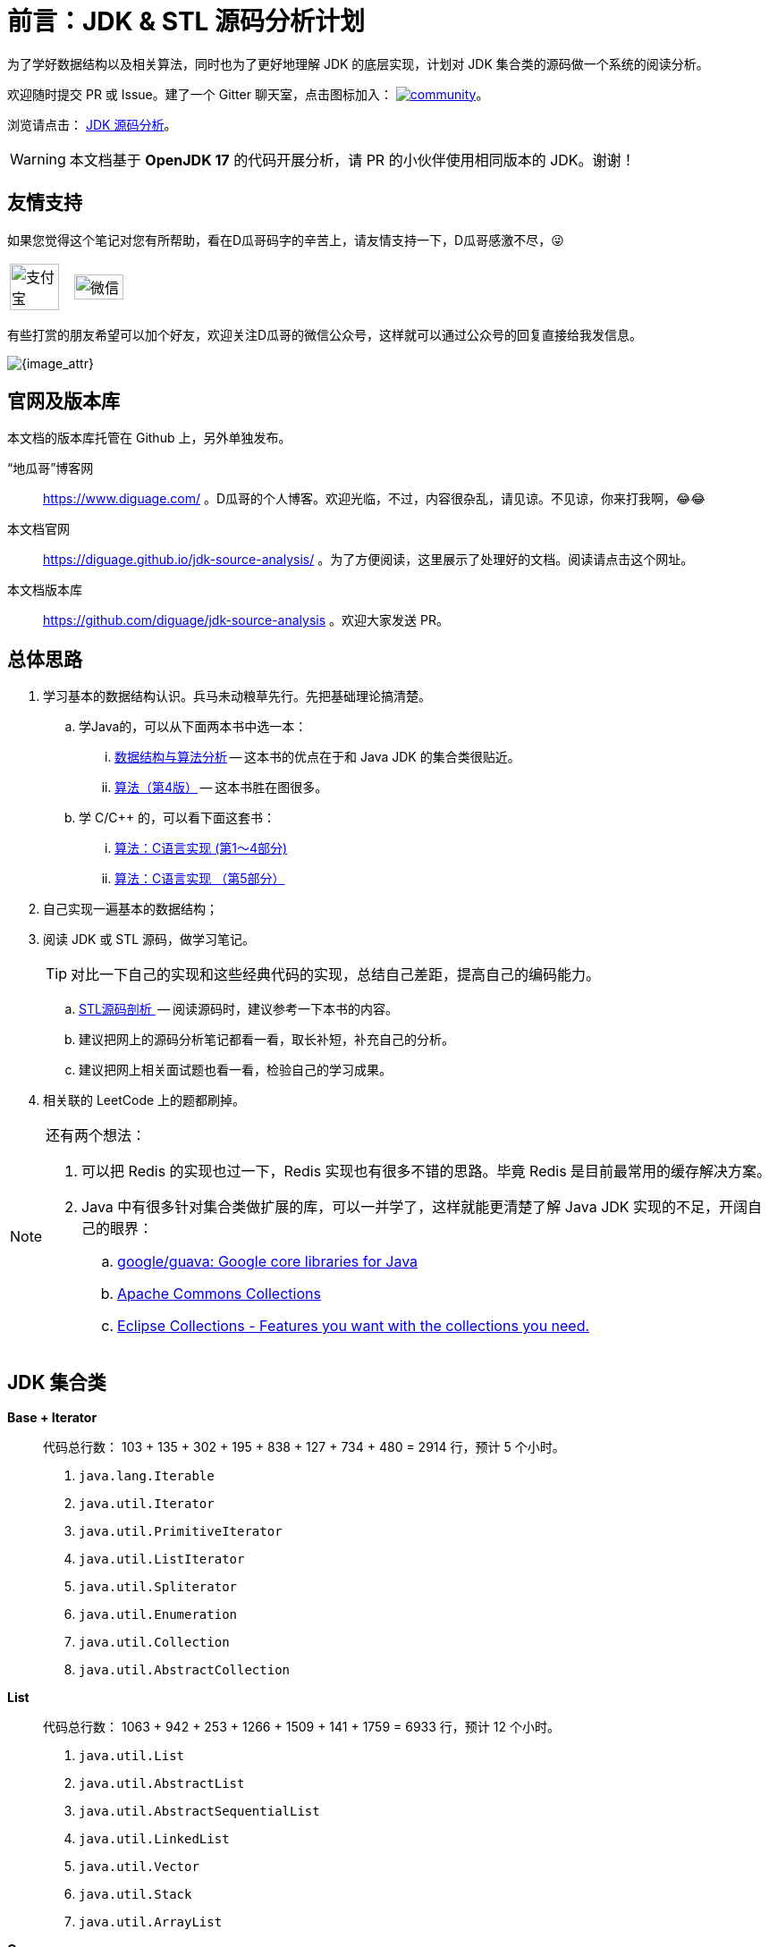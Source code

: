 [preface]
= 前言：JDK & STL 源码分析计划

为了学好数据结构以及相关算法，同时也为了更好地理解 JDK 的底层实现，计划对 JDK 集合类的源码做一个系统的阅读分析。

欢迎随时提交 PR 或 Issue。建了一个 Gitter 聊天室，点击图标加入： https://gitter.im/source-analysis/community?utm_source=badge&utm_medium=badge&utm_campaign=pr-badge[image:https://badges.gitter.im/source-analysis/community.svg[]]。

浏览请点击： https://diguage.github.io/jdk-source-analysis/[JDK 源码分析]。

WARNING: 本文档基于 *OpenJDK 17* 的代码开展分析，请 PR 的小伙伴使用相同版本的 JDK。谢谢！

== 友情支持

如果您觉得这个笔记对您有所帮助，看在D瓜哥码字的辛苦上，请友情支持一下，D瓜哥感激不尽，😜

[cols="2*^",frame=none]
|===
| image:images/alipay.png[title="支付宝", alt="支付宝", width="90%"] | image:images/wxpay.png[title="微信", alt="微信", width="90%"]
|===

有些打赏的朋友希望可以加个好友，欢迎关注D瓜哥的微信公众号，这样就可以通过公众号的回复直接给我发信息。

image::images/wx-jikerizhi.png[{image_attr}]

== 官网及版本库

本文档的版本库托管在 Github 上，另外单独发布。

“地瓜哥”博客网:: https://www.diguage.com/[^] 。D瓜哥的个人博客。欢迎光临，不过，内容很杂乱，请见谅。不见谅，你来打我啊，😂😂
本文档官网:: https://diguage.github.io/jdk-source-analysis/[^] 。为了方便阅读，这里展示了处理好的文档。阅读请点击这个网址。
本文档版本库::  https://github.com/diguage/jdk-source-analysis[^] 。欢迎大家发送 PR。

== 总体思路

. 学习基本的数据结构认识。兵马未动粮草先行。先把基础理论搞清楚。
.. 学Java的，可以从下面两本书中选一本：
... https://book.douban.com/subject/26745780/[数据结构与算法分析] -- 这本书的优点在于和 Java JDK 的集合类很贴近。
... https://book.douban.com/subject/19952400/[算法（第4版）] -- 这本书胜在图很多。
.. 学 C/C++ 的，可以看下面这套书：
... https://book.douban.com/subject/4065258/[算法：C语言实现 (第1～4部分)]
... https://book.douban.com/subject/4191525/[算法：C语言实现 （第5部分）]
. 自己实现一遍基本的数据结构；
. 阅读 JDK 或 STL 源码，做学习笔记。
+
TIP: 对比一下自己的实现和这些经典代码的实现，总结自己差距，提高自己的编码能力。
+
.. https://book.douban.com/subject/1110934/[STL源码剖析 ] -- 阅读源码时，建议参考一下本书的内容。
.. 建议把网上的源码分析笔记都看一看，取长补短，补充自己的分析。
.. 建议把网上相关面试题也看一看，检验自己的学习成果。
. 相关联的 LeetCode 上的题都刷掉。

[NOTE]
====
还有两个想法：

. 可以把 Redis 的实现也过一下，Redis 实现也有很多不错的思路。毕竟 Redis 是目前最常用的缓存解决方案。
. Java 中有很多针对集合类做扩展的库，可以一并学了，这样就能更清楚了解 Java JDK 实现的不足，开阔自己的眼界：
.. https://github.com/google/guava[google/guava: Google core libraries for Java]
.. https://commons.apache.org/proper/commons-collections/[Apache Commons Collections]
.. https://www.eclipse.org/collections/[Eclipse Collections - Features you want with the collections you need.]
====

== JDK 集合类

*Base + Iterator*::
代码总行数： 103 + 135 + 302 + 195 + 838 + 127 + 734 + 480 = 2914 行，预计 5 个小时。
. `java.lang.Iterable`
. `java.util.Iterator`
. `java.util.PrimitiveIterator`
. `java.util.ListIterator`
. `java.util.Spliterator`
. `java.util.Enumeration`
. `java.util.Collection`
. `java.util.AbstractCollection`

*List*::
代码总行数： 1063 + 942 + 253 + 1266 + 1509 + 141 + 1759 = 6933 行，预计 12 个小时。
. `java.util.List`
. `java.util.AbstractList`
. `java.util.AbstractSequentialList`
. `java.util.LinkedList`
. `java.util.Vector`
. `java.util.Stack`
. `java.util.ArrayList`

*Queue*::
代码总行数： 212 + 616 + 192 + 1233 + 987 = 3240 行，预计 6 个小时。
. `java.util.Queue`
. `java.util.Deque`
. `java.util.AbstractQueue`
. `java.util.ArrayDeque`
. `java.util.PriorityQueue`

*Set*::
代码总行数： 732 + 186 + 264 + 491 + 323 + 361 + 560 + 195 + 1395 = 4507 行，预计 8 个小时。
. `java.util.Set`
. `java.util.AbstractSet`
. `java.util.SortedSet`
. `java.util.EnumSet`
. `java.util.NavigableSet`
. `java.util.HashSet`
. `java.util.TreeSet`
. `java.util.LinkedHashSet`
. `java.util.BitSet`


image::images/java.util.Collection.png[]

*Map*::
代码总行数： 1687 + 284 + 424 + 857 + 3012 + 1339 + 812 + 1600 + 756 + 2444 + 155 + 1521 = 14891 行，预计 28 个小时。
. `java.util.Map`
. `java.util.SortedMap`
. `java.util.NavigableMap`
. `java.util.AbstractMap`
. `java.util.TreeMap`
. `java.util.WeakHashMap`
. `java.util.EnumMap`
. `java.util.IdentityHashMap`
. `java.util.LinkedHashMap`
. `java.util.HashMap`
. `java.util.Dictionary`
. `java.util.Hashtable`

image::images/java.util.Map.png[]

来张总体结构图：

image::images/jdk-collection-classes.png[]

TIP: 这里没有包含并发相关的集合类。这块内容放到并发中一起搞。
